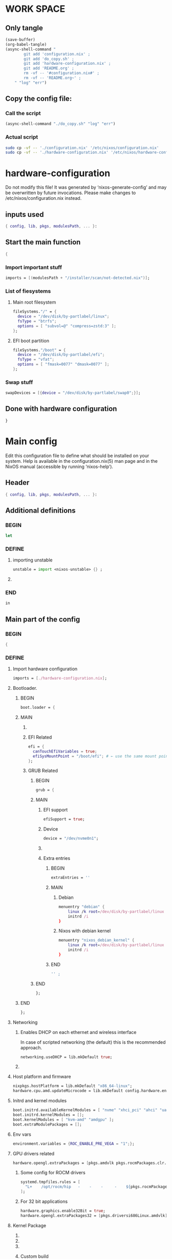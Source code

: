 * WORK SPACE

** Only tangle
#+begin_src emacs-lisp :results silent
  (save-buffer)
  (org-babel-tangle)
  (async-shell-command "
          git add 'configuration.nix' ;
          git add 'do_copy.sh' ;
          git add 'hardware-configuration.nix' ;
          git add 'README.org' ;
          rm -vf -- '#configuration.nix#' ;
          rm -vf -- 'README.org~' ;
      " "log" "err")
#+end_src

** Copy the config file:

*** Call the script
#+begin_src emacs-lisp :results silent
  (async-shell-command "./do_copy.sh" "log" "err")
#+end_src

*** Actual script
#+begin_src sh :shebang #!/bin/sh :results output :tangle ./do_copy.sh
  sudo cp -vf -- './configuration.nix' '/etc/nixos/configuration.nix'
  sudo cp -vf -- './hardware-configuration.nix' '/etc/nixos/hardware-configuration.nix'
#+end_src

* hardware-configuration

Do not modify this file!  It was generated by ‘nixos-generate-config’
and may be overwritten by future invocations.  Please make changes
to /etc/nixos/configuration.nix instead.

** inputs used
#+begin_src nix :tangle ./hardware-configuration.nix
{ config, lib, pkgs, modulesPath, ... }: 
#+end_src

** Start the main function
#+begin_src nix :tangle ./hardware-configuration.nix
  {
#+end_src

*** Import important stuff
#+begin_src nix :tangle ./hardware-configuration.nix
  imports = [(modulesPath + "/installer/scan/not-detected.nix")];
#+end_src

*** List of fiesystems

**** Main root filesystem
#+begin_src nix :tangle ./hardware-configuration.nix
  fileSystems."/" = {
    device = "/dev/disk/by-partlabel/linux";
    fsType = "btrfs";
    options = [ "subvol=@" "compress=zstd:3" ];
  };
#+end_src

**** EFI boot partition
#+begin_src nix :tangle ./hardware-configuration.nix
  fileSystems."/boot" = {
    device = "/dev/disk/by-partlabel/efi";
    fsType = "vfat";
    options = [ "fmask=0077" "dmask=0077" ];
  };
#+end_src

*** Swap stuff
#+begin_src nix :tangle ./hardware-configuration.nix
  swapDevices = [{device = "/dev/disk/by-partlabel/swap0";}];
#+end_src

** Done with hardware configuration
#+begin_src nix :tangle ./hardware-configuration.nix
  }
#+end_src

* Main config

Edit this configuration file to define what should be installed on
your system.  Help is available in the configuration.nix(5) man page
and in the NixOS manual (accessible by running ‘nixos-help’).

** Header
#+begin_src nix :tangle ./configuration.nix
  { config, lib, pkgs, modulesPath, ... }:
#+end_src

** Additional definitions

*** BEGIN
#+begin_src nix :tangle ./configuration.nix
  let
#+end_src

*** DEFINE

**** importing unstable
#+begin_src nix :tangle ./configuration.nix
  unstable = import <nixos-unstable> {} ;
#+end_src

**** COMMENT Import my changes
#+begin_src nix :tangle ./configuration.nix
  custom = import /home/asd/GITHUB/NixOS/nixpkgs {} ;
#+end_src

*** END
#+begin_src nix :tangle ./configuration.nix
  in
#+end_src

** Main part of the config

*** BEGIN
#+begin_src nix :tangle ./configuration.nix
  {
#+end_src

*** DEFINE

**** Import hardware configuration
#+begin_src nix :tangle ./configuration.nix
  imports = [./hardware-configuration.nix];
#+end_src

**** Bootloader.

***** BEGIN
#+begin_src nix :tangle ./configuration.nix
  boot.loader = {
#+end_src


***** MAIN

****** COMMENT systemd boot
#+begin_src nix :tangle ./configuration.nix
  systemd-boot.enable = true;
#+end_src

****** EFI Related
#+begin_src nix :tangle ./configuration.nix
  efi = {
    canTouchEfiVariables = true;
    efiSysMountPoint = "/boot/efi"; # ← use the same mount point here.
  };
#+end_src

****** GRUB Related

******* BEGIN
#+begin_src nix :tangle ./configuration.nix
  grub = {
#+end_src

******* MAIN

******** EFI support
#+begin_src nix :tangle ./configuration.nix
  efiSupport = true;
#+end_src

******** Device
#+begin_src nix :tangle ./configuration.nix
  device = "/dev/nvme0n1";
#+end_src

******** COMMENT efiInstallAsRemovable
in case =canTouchEfiVariables= doesn't work for your system
#+begin_src nix :tangle ./configuration.nix
  efiInstallAsRemovable = true; 
#+end_src

******** Extra entries

********* BEGIN
#+begin_src nix :tangle ./configuration.nix
      extraEntries = ''
#+end_src

********* MAIN

********** Debian
#+begin_src nix :tangle ./configuration.nix
  menuentry "debian" {
      linux /k root=/dev/disk/by-partlabel/linux rootflags=subvolid=904 dolvm zswap.enabled=1 zswap.max_pool_percent=80 zswap.zpool=zsmalloc
      initrd /i
  }
#+end_src

********** Nixos with debian kernel
#+begin_src nix :tangle ./configuration.nix
  menuentry "nixos_debian_kernel" {
      linux /k root=/dev/disk/by-partlabel/linux rootflags=subvol=@ init=/nix/store/rd4d341n7gs3pvagdrc5bghldz9ny4p8-nixos-system-nixos-24.11.715519.ebe2788eafd5/init dolvm zswap.enabled=1 zswap.max_pool_percent=80 zswap.zpool=zsmalloc
      initrd /i
  }
#+end_src

********* END
#+begin_src nix :tangle ./configuration.nix
  '' ;
#+end_src

******* END
#+begin_src nix :tangle ./configuration.nix
  };
#+end_src

***** END
#+begin_src nix :tangle ./configuration.nix
   };
#+end_src


**** Networking

***** Enables DHCP on each ethernet and wireless interface
In case of scripted networking (the default) this is the recommended approach.
#+begin_src nix :tangle ./configuration.nix
  networking.useDHCP = lib.mkDefault true;
#+end_src

***** COMMENT per-interface declarations
When using systemd-networkd it's
still possible to use this option, but it's recommended to use it in conjunction
with explicit per-interface declarations with `networking.interfaces.<interface>.useDHCP`.
#+begin_src nix :tangle ./configuration.nix
  networking.interfaces.wlp1s0.useDHCP = lib.mkDefault true;
#+end_src

**** Host platform and firmware
#+begin_src nix :tangle ./configuration.nix
  nixpkgs.hostPlatform = lib.mkDefault "x86_64-linux";
  hardware.cpu.amd.updateMicrocode = lib.mkDefault config.hardware.enableRedistributableFirmware;
#+end_src

**** Initrd and kernel modules
#+begin_src nix :tangle ./configuration.nix
  boot.initrd.availableKernelModules = [ "nvme" "xhci_pci" "ahci" "uas" "sd_mod" ];
  boot.initrd.kernelModules = [];
  boot.kernelModules = [ "kvm-amd" "amdgpu" ];
  boot.extraModulePackages = [];
#+end_src

**** Env vars
#+begin_src nix :tangle ./configuration.nix
  environment.variables = {ROC_ENABLE_PRE_VEGA = "1";};
#+end_src

**** GPU drivers related
#+begin_src nix :tangle ./configuration.nix
  hardware.opengl.extraPackages = [pkgs.amdvlk pkgs.rocmPackages.clr.icd];
#+end_src

***** Some config for ROCM drivers
#+begin_src nix :tangle ./configuration.nix
    systemd.tmpfiles.rules = [
      "L+    /opt/rocm/hip   -    -    -     -    ${pkgs.rocmPackages.clr}"
    ];
#+end_src

***** For 32 bit applications 
#+begin_src nix :tangle ./configuration.nix
  hardware.graphics.enable32Bit = true;
  hardware.opengl.extraPackages32 = [pkgs.driversi686Linux.amdvlk];
#+end_src

**** Kernel Package

***** COMMENT 6.12
#+begin_src nix :tangle ./configuration.nix
    boot.kernelPackages = pkgs.linuxPackages_6_12; 
#+end_src

***** COMMENT 6.6
#+begin_src nix :tangle ./configuration.nix
    boot.kernelPackages = pkgs.linuxKernel.packages.linux_6_6;
#+end_src

***** COMMENT Xanmod

****** COMMENT Latest
#+begin_src nix :tangle ./configuration.nix
    boot.kernelPackages = pkgs.linuxKernel.packages.linux_xanmod_latest;
#+end_src

****** Stable
#+begin_src nix :tangle ./configuration.nix
    boot.kernelPackages = pkgs.linuxKernel.packages.linux_xanmod_stable;
#+end_src

***** Custom build
#+begin_src nix :tangle ./configuration.nix
  boot.kernelPackages =
  let
      linux_sgx_pkg = { fetchurl, buildLinux, ... } @ args:
          buildLinux (
              args // rec {
                  version = "6.13.0";
                  modDirVersion = version;
                  src = /home/asd/GITHUB/torvalds/linux-6.13.tar;
                  kernelPatches = [];
                  extraConfig = ''
                  '';
                  extraMeta.branch = "6.13.0";
              } // (args.argsOverride or {})
          );
      linux_sgx = pkgs.callPackage linux_sgx_pkg{};
  in 
      pkgs.recurseIntoAttrs (pkgs.linuxPackagesFor linux_sgx);
#+end_src

**** Kernel command line
#+begin_src nix :tangle ./configuration.nix
  boot.kernelParams = [ "zswap.enabled=1" "zswap.max_pool_percent=80" ];
#+end_src

**** Mount tmpfs on /tmp

***** Better way
#+begin_src nix :tangle ./configuration.nix
  boot.tmp.useTmpfs = true ;
  boot.tmp.tmpfsSize = "80%" ;
#+end_src

***** COMMENT Standard way
#+begin_src nix :tangle ./configuration.nix
  fileSystems."/tmp" = {device = "none"; fsType = "tmpfs"; };
#+end_src

**** Hostname
Define your hostname.
#+begin_src nix :tangle ./configuration.nix
  networking.hostName = "nixos";
#+end_src

**** Networking stuff

***** COMMENT wpa_supplicant
Enables wireless support via wpa_supplicant.
#+begin_src nix :tangle ./configuration.nix
  networking.wireless.enable = true;
#+end_src

***** COMMENT Proxy
Configure network proxy if necessary
#+begin_src nix :tangle ./configuration.nix
  networking.proxy.default = "http://user:password@proxy:port/";
  networking.proxy.noProxy = "127.0.0.1,localhost,internal.domain";
#+end_src

***** Enable networking with network manager
#+begin_src nix :tangle ./configuration.nix
  networking.networkmanager.enable = true;
#+end_src

**** Set your time zone.
#+begin_src nix :tangle ./configuration.nix
  time.timeZone = "Asia/Kolkata";
#+end_src

**** Select internationalisation properties.
#+begin_src nix :tangle ./configuration.nix
  i18n.defaultLocale = "en_IN";

  i18n.extraLocaleSettings = {
    LC_ADDRESS = "en_IN";
    LC_IDENTIFICATION = "en_IN";
    LC_MEASUREMENT = "en_IN";
    LC_MONETARY = "en_IN";
    LC_NAME = "en_IN";
    LC_NUMERIC = "en_IN";
    LC_PAPER = "en_IN";
    LC_TELEPHONE = "en_IN";
    LC_TIME = "en_IN";
  };
#+end_src

**** XServer / Wayland + drivers
Enable the X11 windowing system.
You can disable this if you're only using the Wayland session.
#+begin_src nix :tangle ./configuration.nix
  services.xserver.enable = true;
  services.xserver.videoDrivers = [ "amdgpu" ];
#+end_src

**** Display manager

***** SDDM
#+begin_src nix :tangle ./configuration.nix
  services.displayManager.sddm.enable = true;
  services.displayManager.sddm.wayland.enable = true;
  services.displayManager.sddm.settings.General.DisplayServer = "wayland";
#+end_src

***** COMMENT GDM
#+begin_src nix :tangle ./configuration.nix
  services.xserver.displayManager.gdm.enable = true;
#+end_src

**** Desktop environment

***** Enable the KDE Plasma Desktop Environment.
#+begin_src nix :tangle ./configuration.nix
  services.desktopManager.plasma6.enable = true;
#+end_src

***** COMMENT Enable the Gnome Desktop Environment.
#+begin_src nix :tangle ./configuration.nix
  services.xserver.desktopManager.gnome.enable = true;
#+end_src

****** Exclude packages in gnome
#+begin_src nix :tangle ./configuration.nix
  environment.gnome.excludePackages = (with pkgs; [
    atomix # puzzle game
    cheese # webcam tool
    epiphany # web browser
    evince # document viewer
    geary # email reader
    gedit # text editor
    gnome-characters
    gnome-music
    gnome-photos
    gnome-terminal
    gnome-tour
    hitori # sudoku game
    iagno # go game
    tali # poker game
    totem # video player
    seahorse
  ]);
#+end_src

**** Configure keymap in X11
#+begin_src nix :tangle ./configuration.nix
  services.xserver.xkb = {
    layout = "us";
    variant = "";
  };
#+end_src

**** Enable CUPS to print documents.
#+begin_src nix :tangle ./configuration.nix
  services.printing.enable = true;
  documentation.enable = true;
  documentation.man.enable = true;
  documentation.dev.enable = true;
#+end_src

**** Enable sound with pipewire.
#+begin_src nix :tangle ./configuration.nix
  # hardware.pulseaudio.enable = false;
  security.rtkit.enable = true;
  services.pipewire = {
    enable = true;
    alsa.enable = true;
    alsa.support32Bit = true;
    pulse.enable = true;
    # If you want to use JACK applications, uncomment this
    #jack.enable = true;

    # use the example session manager (no others are packaged yet so this is enabled by default,
    # no need to redefine it in your config for now)
    #media-session.enable = true;
  };

  # services.pipewire.extraConfig.pipewire."91-null-sinks" = {
    # "context.objects" = [
      # {
        # # A default dummy driver. This handles nodes marked with the "node.always-driver"
        # # properyty when no other driver is currently active. JACK clients need this.
        # factory = "spa-node-factory";
        # args = {
          # "factory.name" = "support.node.driver";
          # "node.name" = "Dummy-Driver";
          # "priority.driver" = 8000;
        # };
      # }
      # {
        # factory = "adapter";
        # args = {
          # "factory.name" = "support.null-audio-sink";
          # "node.name" = "Microphone-Proxy";
          # "node.description" = "Microphone";
          # "media.class" = "Audio/Source/Virtual";
          # "audio.position" = "MONO";
        # };
      # }
      # {
        # factory = "adapter";
        # args = {
          # "factory.name" = "support.null-audio-sink";
          # "node.name" = "Main-Output-Proxy";
          # "node.description" = "Main Output";
          # "media.class" = "Audio/Sink";
          # "audio.position" = "FL,FR";
        # };
      # }
    # ];
  # };

  # services.pipewire.extraConfig.pipewire-pulse."92-low-latency" = {
    # "context.properties" = [
      # {
        # name = "libpipewire-module-protocol-pulse";
        # args = { };
      # }
    # ];
    # "pulse.properties" = {
      # "pulse.min.req" = "32/48000";
      # "pulse.default.req" = "32/48000";
      # "pulse.max.req" = "32/48000";
      # "pulse.min.quantum" = "32/48000";
      # "pulse.max.quantum" = "32/48000";
    # };
    # "stream.properties" = {
      # "node.latency" = "32/48000";
      # "resample.quality" = 1;
    # };
  # };

  # services.pipewire.socketActivation = false; 
  # Start WirePlumber (with PipeWire) at boot.
  # systemd.user.services.wireplumber.wantedBy = [ "default.target" ];
#+end_src

**** Enable touchpad support (enabled default in most desktopManager).
#+begin_src nix :tangle ./configuration.nix
  services.xserver.libinput.enable = true;
#+end_src

**** Define a user account. Don't forget to set a password with ‘passwd’.
#+begin_src nix :tangle ./configuration.nix
    users.users.asd = {
      isNormalUser = true;
      description = "asd";
      extraGroups = [ "networkmanager" "wheel" "audio" ];
      packages = with pkgs; [
        kdePackages.kate
        # thunderbird
      ];
    };
#+end_src

***** COMMENT keep user services running
#+begin_src nix :tangle ./configuration.nix
  users.users.asd.linger = true; 
#+end_src

**** Fish
#+begin_src nix :tangle ./configuration.nix
    programs.fish.enable = true;
#+end_src

***** Set default shell to fish
#+begin_src nix :tangle ./configuration.nix
    users.defaultUserShell = pkgs.fish;
#+end_src

**** firefox.
#+begin_src nix :tangle ./configuration.nix
    programs.firefox.enable = true;
#+end_src

**** Allow unfree packages
#+begin_src nix :tangle ./configuration.nix
    nixpkgs.config.allowUnfree = true;
#+end_src

**** Containers and virtualizating
#+begin_src nix :tangle ./configuration.nix
  virtualisation.containers.enable = true;
  virtualisation = {
    podman = {
      enable = true;

      # Create a `docker` alias for podman, to use it as a drop-in replacement
      dockerCompat = true;

      # Required for containers under podman-compose to be able to talk to each other.
      defaultNetwork.settings.dns_enabled = true;
    };
  };
#+end_src

**** List packages installed in system profile

***** To search, run:

#+begin_src sh :shebang #!/bin/sh :results output
  nix search wget
#+end_src

***** full list
#+begin_src nix :tangle ./configuration.nix
  environment.systemPackages = with pkgs; [
    acpi
    alacritty
    alsa-utils
    appstream
    aria2
    atuin
    bat
    bottom
    brave
    byobu
    (callPackage /root/debMirror.nix {})
    cargo
    catppuccin-kde
    clinfo
    cmake
    curl
    debootstrap
    difftastic
    dive # look into docker image layers
    dnsmasq
    docker-compose # start group of containers for dev
    dust
    emacs30
    fd
    file
    # fishPlugins.done
    # fishPlugins.forgit
    # fishPlugins.fzf-fish
    # fishPlugins.grc
    # fishPlugins.hydro
    foot
    fuse3
    fzf
    gcc
    gcc14Stdenv
    gdk-pixbuf
    gdm
    git
    glib
    gpgme
    grc
    grub2
    grub2_efi
    gsettings-desktop-schemas
    helix
    htop
    json-glib
    libarchive
    libcap
    libgcc
    librsvg
    libseccomp
    libxml2
    lsd
    lxc
    man-pages
    man-pages-posix
    meson
    miniserve
    mpv
    neovim
    networkmanager-openconnect
    nix-index
    nix-ld
    nushell
    openconnect
    openssl
    oxygen
    parted
    pavucontrol
    pciutils
    pkg-config
    podman
    podman-compose # start group of containers for dev
    podman-tui # status of containers in the terminal
    python3
    python3Full
    qbittorrent-enhanced
    rclone
    ripgrep
    ruff
    rustc
    skim
    squashfsTools
    starship
    tmux
    unstable.fish
    unstable.flatpak
    unzip
    uv
    vim
    wayland
    wayland-protocols
    wezterm
    wget
    xorg.libXau
    yazi
    zip
    zoxide
    zstd
   ];
#+end_src

**** COMMENT SUID wrappers
Some programs need SUID wrappers, can be configured further or are
started in user sessions.

***** MTR
#+begin_src nix :tangle ./configuration.nix
  programs.mtr.enable = true;
#+end_src

***** GPG
#+begin_src nix :tangle ./configuration.nix
  programs.gnupg.agent = {
      enable = true;
      enableSSHSupport = true;
  };
#+end_src

**** List services that you want to enable:

***** Enable the OpenSSH daemon.
#+begin_src nix :tangle ./configuration.nix
    services.openssh.enable = true;
#+end_src

***** Enable flatpak.
#+begin_src nix :tangle ./configuration.nix
    services.flatpak.enable = true;
#+end_src

**** Configure DNSMASQ
#+begin_src nix :tangle ./configuration.nix
  services.dnsmasq = {
      enable = true;
      alwaysKeepRunning = true;
      resolveLocalQueries = true;
      settings = {
        server = [ "192.168.1.254" "4.2.2.2" "8.8.8.8" "8.8.8.4" "8.8.4.4" "76.76.2.0" "76.76.10.0" "9.9.9.9" "149.112.112.112" "208.67.222.222" "208.67.220.220" "1.1.1.1" "1.0.0.1" "94.140.14.14" "94.140.15.15" "185.228.168.9" "185.228.169.9" "76.76.19.19" "76.223.122.150" ] ;
        local-service = true; # Accept DNS queries only from hosts whose address is on a local subnet
        log-queries = true; # Log results of all DNS queries
        bogus-priv = true; # Don't forward requests for the local address ranges (192.168.x.x etc) to upstream nameservers
        domain-needed = true; # Don't forward requests without dots or domain parts to upstream nameservers

        dnssec = true; # Enable DNSSEC
        # DNSSEC trust anchor. Source: https://data.iana.org/root-anchors/root-anchors.xml
        trust-anchor = ".,20326,8,2,E06D44B80B8F1D39A95C0B0D7C65D08458E880409BBC683457104237C7F8EC8D";
      };
    };
#+end_src

**** COMMENT firewall

***** Open ports in the firewall.
#+begin_src nix :tangle ./configuration.nix
  networking.firewall.allowedTCPPorts = [ ... ];
  networking.firewall.allowedUDPPorts = [ ... ];
#+end_src

***** Or disable the firewall altogether.
#+begin_src nix :tangle ./configuration.nix
  networking.firewall.enable = false;
#+end_src

**** NixOS release (DONOT CHANGE THIS!!!)
This value determines the NixOS release from which the default
settings for stateful data, like file locations and database versions
on your system were taken. It‘s perfectly fine and recommended to leave
this value at the release version of the first install of this system.
Before changing this value read the documentation for this option
(e.g. man configuration.nix or on https://nixos.org/nixos/options.html).

***** Did you read the comment?
#+begin_src nix :tangle ./configuration.nix
  system.stateVersion = "24.11";
#+end_src

*** END
#+begin_src nix :tangle ./configuration.nix
  }
#+end_src

* Sample

** hardware-configuration
#+begin_src nix :tangle ./hardware-configuration.nix
#+end_src

** configuration
#+begin_src nix :tangle ./configuration.nix
#+end_src
